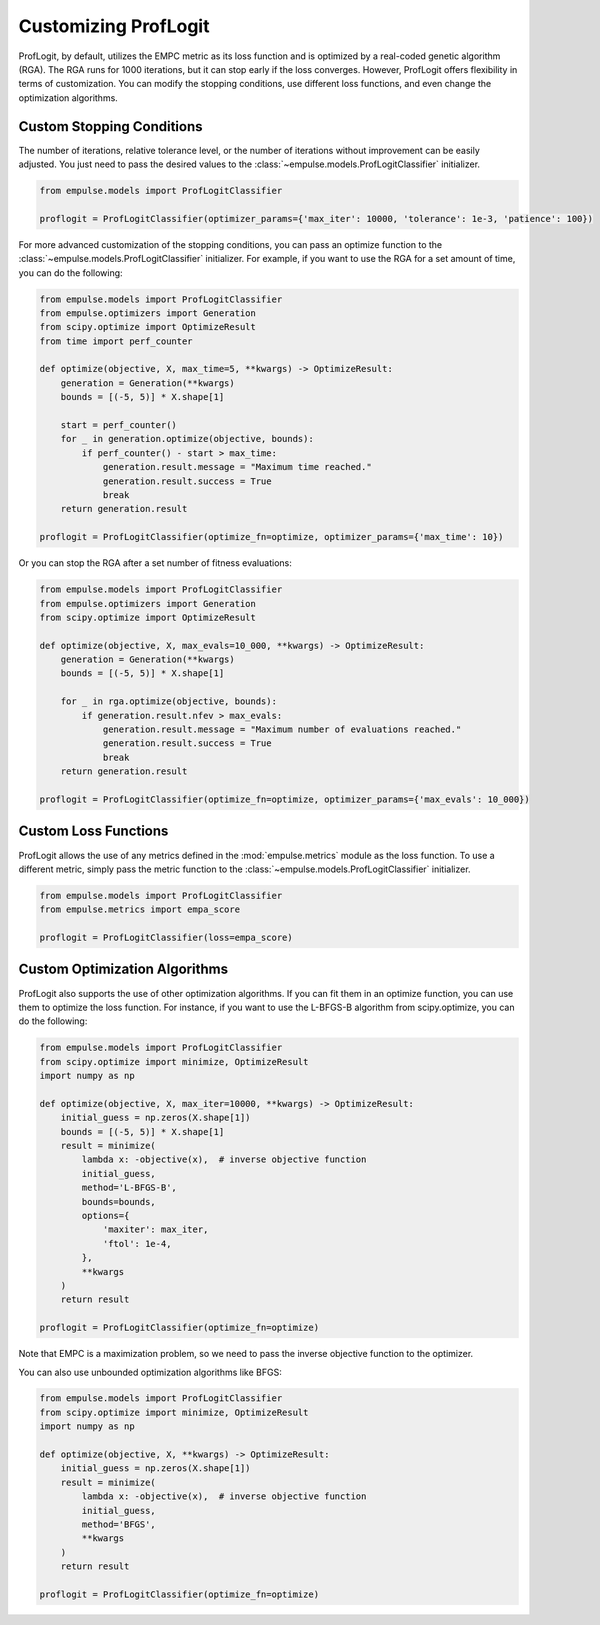 .. _proflogit:

=====================
Customizing ProfLogit
=====================

ProfLogit, by default,
utilizes the EMPC metric as its loss function and is optimized by a real-coded genetic algorithm (RGA).
The RGA runs for 1000 iterations, but it can stop early if the loss converges.
However, ProfLogit offers flexibility in terms of customization.
You can modify the stopping conditions, use different loss functions, and even change the optimization algorithms.


Custom Stopping Conditions
--------------------------
The number of iterations, relative tolerance level,
or the number of iterations without improvement can be easily adjusted.
You just need to pass the desired values to the :class:`~empulse.models.ProfLogitClassifier` initializer.

.. code-block:: python

    from empulse.models import ProfLogitClassifier

    proflogit = ProfLogitClassifier(optimizer_params={'max_iter': 10000, 'tolerance': 1e-3, 'patience': 100})

For more advanced customization of the stopping conditions,
you can pass an optimize function to the :class:`~empulse.models.ProfLogitClassifier` initializer.
For example, if you want to use the RGA for a set amount of time, you can do the following:

.. code-block:: python

    from empulse.models import ProfLogitClassifier
    from empulse.optimizers import Generation
    from scipy.optimize import OptimizeResult
    from time import perf_counter

    def optimize(objective, X, max_time=5, **kwargs) -> OptimizeResult:
        generation = Generation(**kwargs)
        bounds = [(-5, 5)] * X.shape[1]

        start = perf_counter()
        for _ in generation.optimize(objective, bounds):
            if perf_counter() - start > max_time:
                generation.result.message = "Maximum time reached."
                generation.result.success = True
                break
        return generation.result

    proflogit = ProfLogitClassifier(optimize_fn=optimize, optimizer_params={'max_time': 10})

Or you can stop the RGA after a set number of fitness evaluations:

.. code-block:: python

    from empulse.models import ProfLogitClassifier
    from empulse.optimizers import Generation
    from scipy.optimize import OptimizeResult

    def optimize(objective, X, max_evals=10_000, **kwargs) -> OptimizeResult:
        generation = Generation(**kwargs)
        bounds = [(-5, 5)] * X.shape[1]

        for _ in rga.optimize(objective, bounds):
            if generation.result.nfev > max_evals:
                generation.result.message = "Maximum number of evaluations reached."
                generation.result.success = True
                break
        return generation.result

    proflogit = ProfLogitClassifier(optimize_fn=optimize, optimizer_params={'max_evals': 10_000})

Custom Loss Functions
---------------------

ProfLogit allows the use of any metrics defined in the :mod:`empulse.metrics` module as the loss function.
To use a different metric,
simply pass the metric function to the :class:`~empulse.models.ProfLogitClassifier` initializer.

.. code-block:: python

    from empulse.models import ProfLogitClassifier
    from empulse.metrics import empa_score

    proflogit = ProfLogitClassifier(loss=empa_score)

Custom Optimization Algorithms
------------------------------

ProfLogit also supports the use of other optimization algorithms.
If you can fit them in an optimize function, you can use them to optimize the loss function.
For instance, if you want to use the L-BFGS-B algorithm from scipy.optimize, you can do the following:

.. code-block:: python

    from empulse.models import ProfLogitClassifier
    from scipy.optimize import minimize, OptimizeResult
    import numpy as np

    def optimize(objective, X, max_iter=10000, **kwargs) -> OptimizeResult:
        initial_guess = np.zeros(X.shape[1])
        bounds = [(-5, 5)] * X.shape[1]
        result = minimize(
            lambda x: -objective(x),  # inverse objective function
            initial_guess,
            method='L-BFGS-B',
            bounds=bounds,
            options={
                'maxiter': max_iter,
                'ftol': 1e-4,
            },
            **kwargs
        )
        return result

    proflogit = ProfLogitClassifier(optimize_fn=optimize)

Note that EMPC is a maximization problem, so we need to pass the inverse objective function to the optimizer.

You can also use unbounded optimization algorithms like BFGS:

.. code-block:: python

    from empulse.models import ProfLogitClassifier
    from scipy.optimize import minimize, OptimizeResult
    import numpy as np

    def optimize(objective, X, **kwargs) -> OptimizeResult:
        initial_guess = np.zeros(X.shape[1])
        result = minimize(
            lambda x: -objective(x),  # inverse objective function
            initial_guess,
            method='BFGS',
            **kwargs
        )
        return result

    proflogit = ProfLogitClassifier(optimize_fn=optimize)

